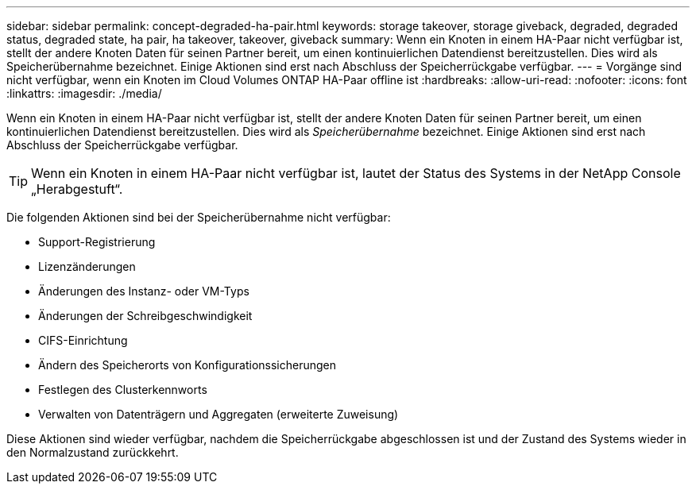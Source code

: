 ---
sidebar: sidebar 
permalink: concept-degraded-ha-pair.html 
keywords: storage takeover, storage giveback, degraded, degraded status, degraded state, ha pair, ha takeover, takeover, giveback 
summary: Wenn ein Knoten in einem HA-Paar nicht verfügbar ist, stellt der andere Knoten Daten für seinen Partner bereit, um einen kontinuierlichen Datendienst bereitzustellen.  Dies wird als Speicherübernahme bezeichnet.  Einige Aktionen sind erst nach Abschluss der Speicherrückgabe verfügbar. 
---
= Vorgänge sind nicht verfügbar, wenn ein Knoten im Cloud Volumes ONTAP HA-Paar offline ist
:hardbreaks:
:allow-uri-read: 
:nofooter: 
:icons: font
:linkattrs: 
:imagesdir: ./media/


[role="lead"]
Wenn ein Knoten in einem HA-Paar nicht verfügbar ist, stellt der andere Knoten Daten für seinen Partner bereit, um einen kontinuierlichen Datendienst bereitzustellen.  Dies wird als _Speicherübernahme_ bezeichnet.  Einige Aktionen sind erst nach Abschluss der Speicherrückgabe verfügbar.


TIP: Wenn ein Knoten in einem HA-Paar nicht verfügbar ist, lautet der Status des Systems in der NetApp Console „Herabgestuft“.

Die folgenden Aktionen sind bei der Speicherübernahme nicht verfügbar:

* Support-Registrierung
* Lizenzänderungen
* Änderungen des Instanz- oder VM-Typs
* Änderungen der Schreibgeschwindigkeit
* CIFS-Einrichtung
* Ändern des Speicherorts von Konfigurationssicherungen
* Festlegen des Clusterkennworts
* Verwalten von Datenträgern und Aggregaten (erweiterte Zuweisung)


Diese Aktionen sind wieder verfügbar, nachdem die Speicherrückgabe abgeschlossen ist und der Zustand des Systems wieder in den Normalzustand zurückkehrt.
